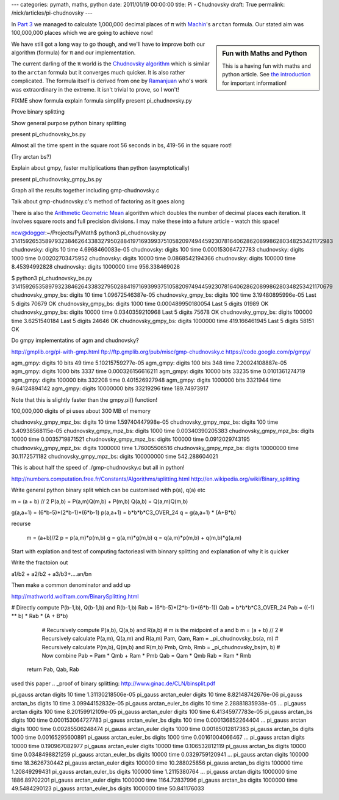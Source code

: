 ---
categories: pymath, maths, python
date: 2011/01/19 00:00:00
title: Pi - Chudnovsky
draft: True
permalink: /nick/articles/pi-chudnovsky
---

In `Part 3`_ we managed to calculate 1,000,000 decimal places of π with Machin_'s ``arctan`` formula.  Our stated aim was 100,000,000 places which we are going to achieve now!

.. sidebar:: Fun with Maths and Python

    This is a having fun with maths and python article.  See `the introduction`_ for important information!

.. _the introduction: /nick/articles/fun-with-maths-and-python-introduction/

We have still got a long way to go though, and we'll have to improve both our algorithm (formula) for π and our implementation.

The current darling of the π world is the `Chudnovsky algorithm`_ which is similar to the ``arctan`` formula but it converges much quicker.  It is also rather complicated.  The formula itself is derived from one by Ramanjuan_ who's work was extraordinary in the extreme.  It isn't trivial to prove, so I won't!

FIXME show formula
explain formula
simplify
present pi_chudnovsky.py

Prove binary splitting

Show general purpose python binary splitting

present pi_chudnovsky_bs.py

Almost all the time spent in the square root 56 seconds in bs, 419-56 in the square root!

(Try arctan bs?)

Explain about gmpy, faster multiplications than python (asymptotically)

present pi_chudnovsky_gmpy_bs.py

Graph all the results together including gmp-chudnovsky.c

Talk about gmp-chudnovsky.c's method of factoring as it goes along



There is also the `Arithmetic Geometric Mean`_ algorithm which doubles the number of decimal places each iteration.  It involves square roots and full precision divisions.  I may make these into a future article - watch this space!


ncw@dogger:~/Projects/PyMath$ python3 pi_chudnovsky.py
31415926535897932384626433832795028841971693993751058209749445923078164062862089986280348253421172983
chudnovsky: digits 10 time 4.6968460083e-05
chudnovsky: digits 100 time 0.000153064727783
chudnovsky: digits 1000 time 0.00202703475952
chudnovsky: digits 10000 time 0.0868542194366
chudnovsky: digits 100000 time 8.45394992828
chudnovsky: digits 1000000 time 956.338469028

$ python3 pi_chudnovsky_bs.py
31415926535897932384626433832795028841971693993751058209749445923078164062862089986280348253421170679
chudnovsky_gmpy_bs: digits 10 time 1.09672546387e-05
chudnovsky_gmpy_bs: digits 100 time 3.19480895996e-05
Last 5 digits 70679 OK
chudnovsky_gmpy_bs: digits 1000 time 0.000489950180054
Last 5 digits 01989 OK
chudnovsky_gmpy_bs: digits 10000 time 0.0340359210968
Last 5 digits 75678 OK
chudnovsky_gmpy_bs: digits 100000 time 3.6251540184
Last 5 digits 24646 OK
chudnovsky_gmpy_bs: digits 1000000 time 419.166461945
Last 5 digits 58151 OK


Do gmpy implementatins of agm and chudnovsky?

http://gmplib.org/pi-with-gmp.html
ftp://ftp.gmplib.org/pub/misc/gmp-chudnovsky.c
https://code.google.com/p/gmpy/

agm_gmpy: digits 10 bits 49 time 5.10215759277e-05
agm_gmpy: digits 100 bits 348 time 7.20024108887e-05
agm_gmpy: digits 1000 bits 3337 time 0.000326156616211
agm_gmpy: digits 10000 bits 33235 time 0.0101361274719
agm_gmpy: digits 100000 bits 332208 time 0.401526927948
agm_gmpy: digits 1000000 bits 3321944 time 9.64124894142
agm_gmpy: digits 10000000 bits 33219296 time 189.74973917

Note that this is slightly faster than the gmpy.pi() function!

100,000,000 digits of pi uses about 300 MB of memory

chudnovsky_gmpy_mpz_bs: digits 10 time 1.59740447998e-05
chudnovsky_gmpy_mpz_bs: digits 100 time 3.40938568115e-05
chudnovsky_gmpy_mpz_bs: digits 1000 time 0.00340390205383
chudnovsky_gmpy_mpz_bs: digits 10000 time 0.0035719871521
chudnovsky_gmpy_mpz_bs: digits 100000 time 0.0912029743195
chudnovsky_gmpy_mpz_bs: digits 1000000 time 1.76005506516
chudnovsky_gmpy_mpz_bs: digits 10000000 time 30.1172571182
chudnovsky_gmpy_mpz_bs: digits 100000000 time 542.288604021

This is about half the speed of ./gmp-chudnovsky.c but all in python!


http://numbers.computation.free.fr/Constants/Algorithms/splitting.html
http://en.wikipedia.org/wiki/Binary_splitting

.. _Part 3: /nick/articles/pi-machin/
.. _Machin: http://en.wikipedia.org/wiki/John_Machin
.. _Chudnovsky algorithm: http://en.wikipedia.org/wiki/Chudnovsky_algorithm
.. _Arithmetic Geometric Mean: http://en.wikipedia.org/wiki/Gauss-Legendre_algorithm

.. _Ramanjuan: http://www-history.mcs.st-and.ac.uk/Biographies/Ramanujan.html


Write general python binary split which can be customised
with p(a), q(a) etc

m = (a + b) // 2
P(a,b) = P(a,m)Q(m,b) + P(m,b)
Q(a,b) = Q(a,m)Q(m,b)




g(a,a+1) = (6*b-5)*(2*b-1)*(6*b-1)
p(a,a+1) = b*b*b*C3_OVER_24
q = g(a,a+1) * (A+B*b)

recurse

        m = (a+b)//2
        p = p(a,m)*p(m,b)
        g = g(a,m)*g(m,b)
        q = q(a,m)*p(m,b) + q(m,b)*g(a,m)

Start with explation and test of computing factorieasl with binnary splitting and explanation of why it is quicker

Write the fractoion out

a1/b2 + a2/b2 + a3/b3+....an/bn

Then make a common denominator and add up


http://mathworld.wolfram.com/BinarySplitting.html

# Directly compute P(b-1,b), Q(b-1,b) and R(b-1,b)
Rab = (6*b-5)*(2*b-1)*(6*b-1))
Qab = b*b*b*C3_OVER_24
Pab = ((-1) ** b) * Rab * (A + B*b)


        # Recursively compute P(a,b), Q(a,b) and R(a,b)
        # m is the midpoint of a and b
        m = (a + b) // 2
        # Recursively calculate P(a,m), Q(a,m) and R(a,m)
        Pam, Qam, Ram = _pi_chudnovsky_bs(a, m)
        # Recursively calculate P(m,b), Q(m,b) and R(m,b)
        Pmb, Qmb, Rmb = _pi_chudnovsky_bs(m, b)
        # Now combine
        Pab = Pam * Qmb + Ram * Pmb
        Qab = Qam * Qmb
        Rab = Ram * Rmb
    return Pab, Qab, Rab

used this paper
.. _proof of binary splitting: http://www.ginac.de/CLN/binsplit.pdf


pi_gauss arctan digits 10 time 1.31130218506e-05
pi_gauss arctan_euler digits 10 time 8.82148742676e-06
pi_gauss arctan_bs digits 10 time 3.09944152832e-05
pi_gauss arctan_euler_bs digits 10 time 2.28881835938e-05
...
pi_gauss arctan digits 100 time 8.20159912109e-05
pi_gauss arctan_euler digits 100 time 6.41345977783e-05
pi_gauss arctan_bs digits 100 time 0.000153064727783
pi_gauss arctan_euler_bs digits 100 time 0.000136852264404
...
pi_gauss arctan digits 1000 time 0.00285506248474
pi_gauss arctan_euler digits 1000 time 0.00185012817383
pi_gauss arctan_bs digits 1000 time 0.00165295600891
pi_gauss arctan_euler_bs digits 1000 time 0.00161004066467
...
pi_gauss arctan digits 10000 time 0.190967082977
pi_gauss arctan_euler digits 10000 time 0.106532812119
pi_gauss arctan_bs digits 10000 time 0.0348498821259
pi_gauss arctan_euler_bs digits 10000 time 0.0329759120941
...
pi_gauss arctan digits 100000 time 18.3626730442
pi_gauss arctan_euler digits 100000 time 10.288025856
pi_gauss arctan_bs digits 100000 time 1.20849299431
pi_gauss arctan_euler_bs digits 100000 time 1.2115380764
...
pi_gauss arctan digits 1000000 time 1886.89702201
pi_gauss arctan_euler digits 1000000 time 1164.72837996
pi_gauss arctan_bs digits 1000000 time 49.5484290123
pi_gauss arctan_euler_bs digits 1000000 time 50.841176033

